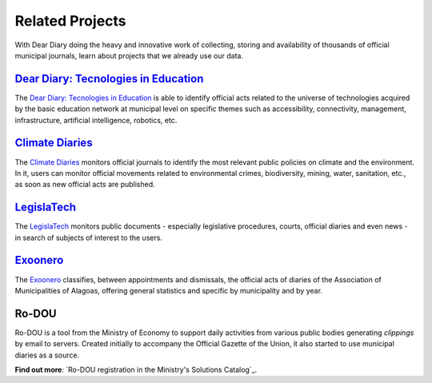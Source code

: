 Related Projects
#########################

With Dear Diary doing the heavy and innovative work of collecting, storing
and availability of thousands of official municipal journals, learn about projects 
that we already use our data.

`Dear Diary\: Tecnologies in Education`_
*********************************************

The `Dear Diary\: Tecnologies in Education`_ is able to identify official acts
related to the universe of technologies acquired by the basic education network 
at municipal level on specific themes such as accessibility, connectivity, 
management, infrastructure, artificial intelligence, robotics, etc.

.. image:: https://querido-diario-static.nyc3.cdn.digitaloceanspaces.com/docs/related-projects/querido-diario-tecnologias-educacao.png
    :alt: [TODO]


`Climate Diaries`_
**************************

The `Climate Diaries`_ monitors official journals to identify the most 
relevant public policies on climate and the environment. In it, users
can monitor official movements related to environmental crimes, biodiversity,
mining, water, sanitation, etc., as soon as new official acts are published.

.. image:: https://querido-diario-static.nyc3.cdn.digitaloceanspaces.com/docs/related-projects/diario-do-clima.png
    :alt: [TODO]


`LegislaTech`_
****************

The `LegislaTech`_ monitors public documents - especially legislative procedures,
courts, official diaries and even news - in search of subjects of interest to
the users.

.. image:: https://querido-diario-static.nyc3.cdn.digitaloceanspaces.com/docs/related-projects/legislatech.png
    :alt: [TODO]


`Exoonero`_
*****************

The `Exoonero`_ classifies, between appointments and dismissals, the official acts of 
diaries of the Association of Municipalities of Alagoas, offering general statistics and
specific by municipality and by year.

.. image:: https://querido-diario-static.nyc3.cdn.digitaloceanspaces.com/docs/related-projects/exoonero.png
    :alt: [TODO]


Ro-DOU
************

Ro-DOU is a tool from the Ministry of Economy to support daily activities 
from various public bodies generating *clippings* by email to servers. Created 
initially to accompany the Official Gazette of the Union, it also started to use
municipal diaries as a source.

**Find out more**: `Ro-DOU registration in the Ministry's Solutions Catalog`_.  


.. REFERÊNCIAS
.. _Querido Diário\: Tecnologias na Educação: https://queridodiario.ok.org.br/educacao
.. _Diários do Clima: https://diariodoclima.org.br/
.. _LegislaTech: https://legisla.tech/
.. _Exoonero: https://exoonero.org/
.. _Cadastro do Ro-DOU no Catálogo de Soluções do Ministério: https://www.gov.br/economia/pt-br/acesso-a-informacao/acoes-e-programas/transformagov/catalogodesolucoes/ro-dou